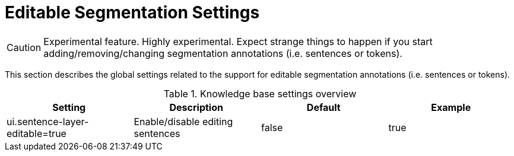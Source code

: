 // Licensed to the Technische Universität Darmstadt under one
// or more contributor license agreements.  See the NOTICE file
// distributed with this work for additional information
// regarding copyright ownership.  The Technische Universität Darmstadt 
// licenses this file to you under the Apache License, Version 2.0 (the
// "License"); you may not use this file except in compliance
// with the License.
//  
// http://www.apache.org/licenses/LICENSE-2.0
// 
// Unless required by applicable law or agreed to in writing, software
// distributed under the License is distributed on an "AS IS" BASIS,
// WITHOUT WARRANTIES OR CONDITIONS OF ANY KIND, either express or implied.
// See the License for the specific language governing permissions and
// limitations under the License.

[[sect_settings_segmentation]]
= Editable Segmentation Settings

====
CAUTION: Experimental feature. Highly experimental. Expect strange things to happen if you start
adding/removing/changing segmentation annotations (i.e. sentences or tokens).
====

This section describes the global settings related to the support for editable segmentation annotations (i.e. sentences or tokens).

.Knowledge base settings overview
[cols="4*", options="header"]
|===
| Setting
| Description
| Default
| Example


| ui.sentence-layer-editable=true
| Enable/disable editing sentences
| false
| true
|===
